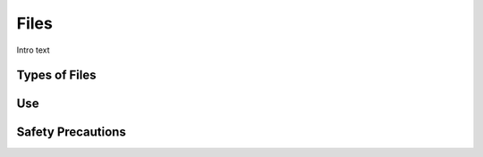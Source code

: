 .. _files:

Files
=====

.. figure:: ./images/icon_hand_tools.png
   :align: right
   :scale: 100 %

Intro text

Types of Files
--------------


Use
---


Safety Precautions
------------------
